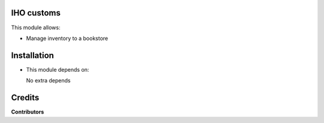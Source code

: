 IHO customs
===========

This module allows:

- Manage inventory to a bookstore


Installation
============

- This module depends on:

  No extra depends

Credits
=======

**Contributors**

